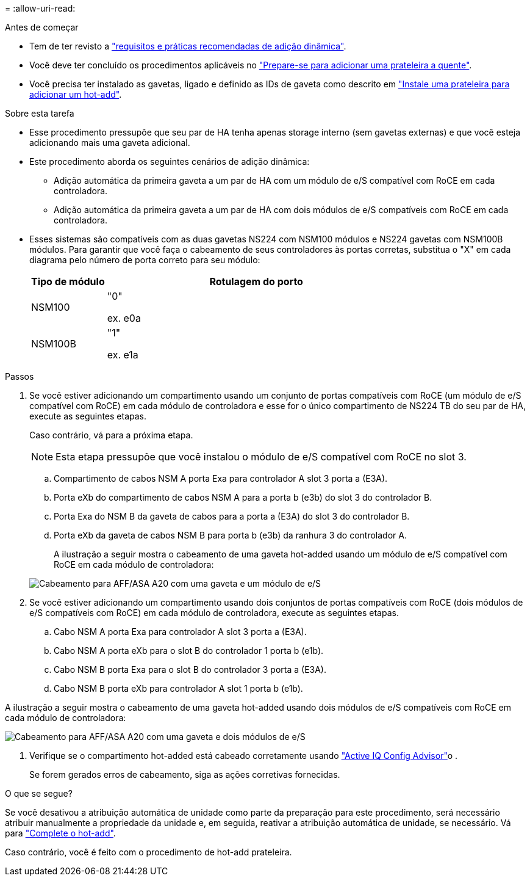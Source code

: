 = 
:allow-uri-read: 


.Antes de começar
* Tem de ter revisto a link:requirements-hot-add-shelf.html["requisitos e práticas recomendadas de adição dinâmica"].
* Você deve ter concluído os procedimentos aplicáveis no link:prepare-hot-add-shelf.html["Prepare-se para adicionar uma prateleira a quente"].
* Você precisa ter instalado as gavetas, ligado e definido as IDs de gaveta como descrito em link:prepare-hot-add-shelf.html["Instale uma prateleira para adicionar um hot-add"].


.Sobre esta tarefa
* Esse procedimento pressupõe que seu par de HA tenha apenas storage interno (sem gavetas externas) e que você esteja adicionando mais uma gaveta adicional.
* Este procedimento aborda os seguintes cenários de adição dinâmica:
+
** Adição automática da primeira gaveta a um par de HA com um módulo de e/S compatível com RoCE em cada controladora.
** Adição automática da primeira gaveta a um par de HA com dois módulos de e/S compatíveis com RoCE em cada controladora.


* Esses sistemas são compatíveis com as duas gavetas NS224 com NSM100 módulos e NS224 gavetas com NSM100B módulos. Para garantir que você faça o cabeamento de seus controladores às portas corretas, substitua o "X" em cada diagrama pelo número de porta correto para seu módulo:
+
[cols="1,4"]
|===
| Tipo de módulo | Rotulagem do porto 


 a| 
NSM100
 a| 
"0"

ex. e0a



 a| 
NSM100B
 a| 
"1"

ex. e1a

|===


.Passos
. Se você estiver adicionando um compartimento usando um conjunto de portas compatíveis com RoCE (um módulo de e/S compatível com RoCE) em cada módulo de controladora e esse for o único compartimento de NS224 TB do seu par de HA, execute as seguintes etapas.
+
Caso contrário, vá para a próxima etapa.

+

NOTE: Esta etapa pressupõe que você instalou o módulo de e/S compatível com RoCE no slot 3.

+
.. Compartimento de cabos NSM A porta Exa para controlador A slot 3 porta a (E3A).
.. Porta eXb do compartimento de cabos NSM A para a porta b (e3b) do slot 3 do controlador B.
.. Porta Exa do NSM B da gaveta de cabos para a porta a (E3A) do slot 3 do controlador B.
.. Porta eXb da gaveta de cabos NSM B para porta b (e3b) da ranhura 3 do controlador A.
+
A ilustração a seguir mostra o cabeamento de uma gaveta hot-added usando um módulo de e/S compatível com RoCE em cada módulo de controladora:

+
image::../media/drw_ns224_g_1shelf_1card_ieops-2002.svg[Cabeamento para AFF/ASA A20 com uma gaveta e um módulo de e/S]



. Se você estiver adicionando um compartimento usando dois conjuntos de portas compatíveis com RoCE (dois módulos de e/S compatíveis com RoCE) em cada módulo de controladora, execute as seguintes etapas.
+
.. Cabo NSM A porta Exa para controlador A slot 3 porta a (E3A).
.. Cabo NSM A porta eXb para o slot B do controlador 1 porta b (e1b).
.. Cabo NSM B porta Exa para o slot B do controlador 3 porta a (E3A).
.. Cabo NSM B porta eXb para controlador A slot 1 porta b (e1b).




A ilustração a seguir mostra o cabeamento de uma gaveta hot-added usando dois módulos de e/S compatíveis com RoCE em cada módulo de controladora:

image::../media/drw_ns224_g_1shelf_2card_ieops-2005.svg[Cabeamento para AFF/ASA A20 com uma gaveta e dois módulos de e/S]

. Verifique se o compartimento hot-added está cabeado corretamente usando https://mysupport.netapp.com/site/tools/tool-eula/activeiq-configadvisor["Active IQ Config Advisor"^]o .
+
Se forem gerados erros de cabeamento, siga as ações corretivas fornecidas.



.O que se segue?
Se você desativou a atribuição automática de unidade como parte da preparação para este procedimento, será necessário atribuir manualmente a propriedade da unidade e, em seguida, reativar a atribuição automática de unidade, se necessário. Vá para link:complete-hot-add-shelf.html["Complete o hot-add"].

Caso contrário, você é feito com o procedimento de hot-add prateleira.

